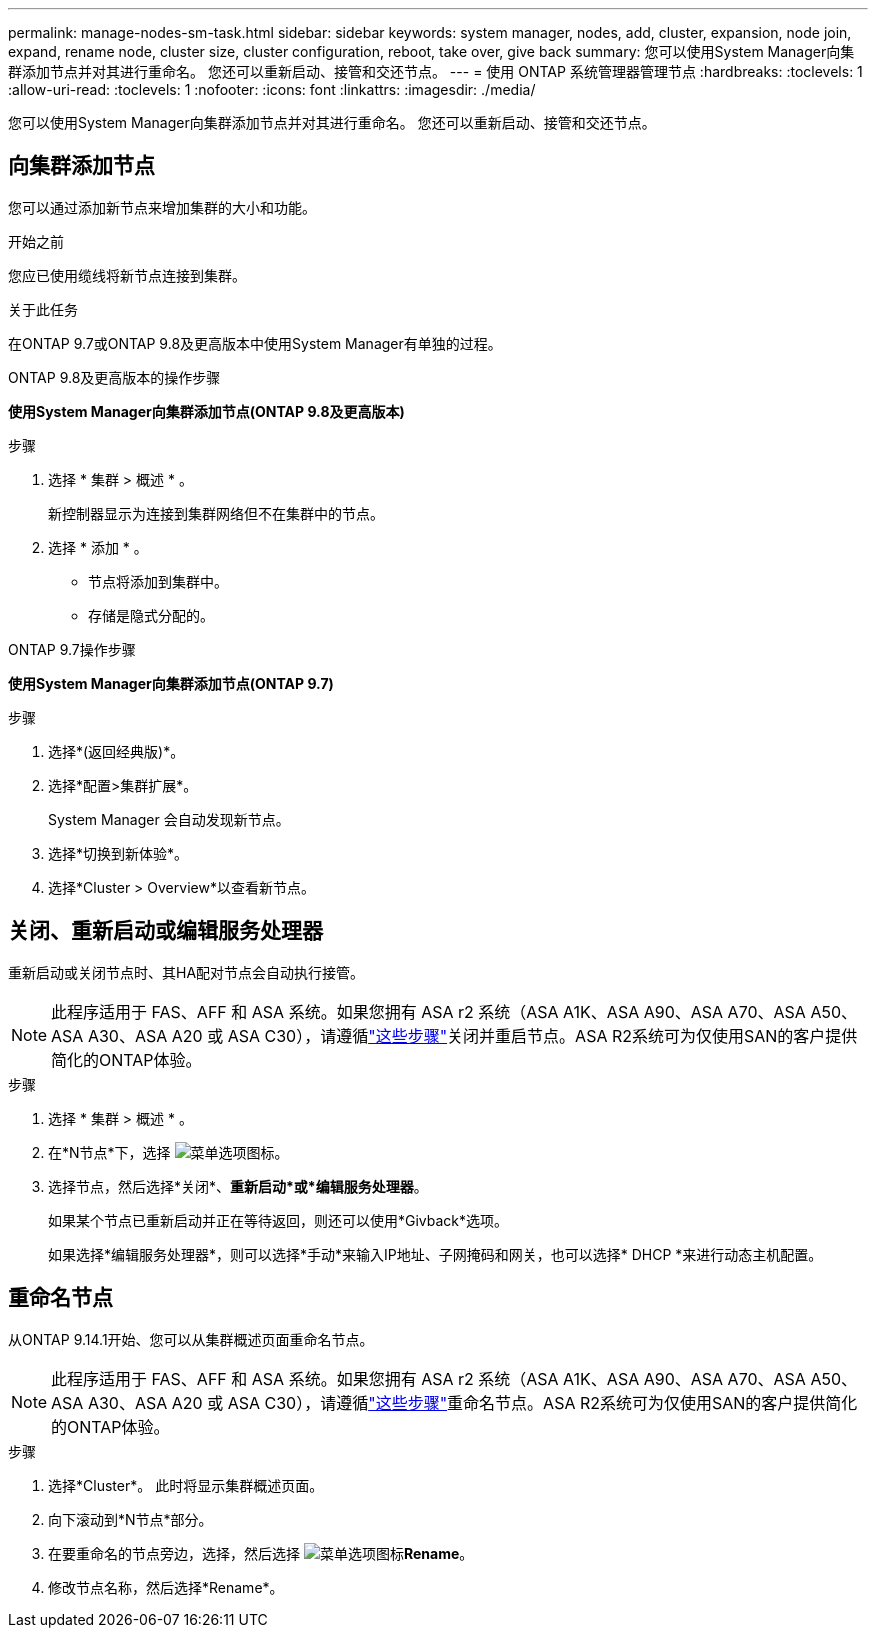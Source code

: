 ---
permalink: manage-nodes-sm-task.html 
sidebar: sidebar 
keywords: system manager, nodes, add, cluster, expansion, node join, expand, rename node, cluster size, cluster configuration, reboot, take over, give back 
summary: 您可以使用System Manager向集群添加节点并对其进行重命名。  您还可以重新启动、接管和交还节点。 
---
= 使用 ONTAP 系统管理器管理节点
:hardbreaks:
:toclevels: 1
:allow-uri-read: 
:toclevels: 1
:nofooter: 
:icons: font
:linkattrs: 
:imagesdir: ./media/


[role="lead"]
您可以使用System Manager向集群添加节点并对其进行重命名。  您还可以重新启动、接管和交还节点。



== 向集群添加节点

您可以通过添加新节点来增加集群的大小和功能。

.开始之前
您应已使用缆线将新节点连接到集群。

.关于此任务
在ONTAP 9.7或ONTAP 9.8及更高版本中使用System Manager有单独的过程。

[role="tabbed-block"]
====
.ONTAP 9.8及更高版本的操作步骤
--
*使用System Manager向集群添加节点(ONTAP 9.8及更高版本)*

.步骤
. 选择 * 集群 > 概述 * 。
+
新控制器显示为连接到集群网络但不在集群中的节点。

. 选择 * 添加 * 。
+
** 节点将添加到集群中。
** 存储是隐式分配的。




--
.ONTAP 9.7操作步骤
--
*使用System Manager向集群添加节点(ONTAP 9.7)*

.步骤
. 选择*(返回经典版)*。
. 选择*配置>集群扩展*。
+
System Manager 会自动发现新节点。

. 选择*切换到新体验*。
. 选择*Cluster > Overview*以查看新节点。


--
====


== 关闭、重新启动或编辑服务处理器

重新启动或关闭节点时、其HA配对节点会自动执行接管。


NOTE: 此程序适用于 FAS、AFF 和 ASA 系统。如果您拥有 ASA r2 系统（ASA A1K、ASA A90、ASA A70、ASA A50、ASA A30、ASA A20 或 ASA C30），请遵循link:https://docs.netapp.com/us-en/asa-r2/administer/reboot-take-over-give-back-nodes.html["这些步骤"^]关闭并重启节点。ASA R2系统可为仅使用SAN的客户提供简化的ONTAP体验。

.步骤
. 选择 * 集群 > 概述 * 。
. 在*N节点*下，选择 image:icon_kabob.gif["菜单选项图标"]。
. 选择节点，然后选择*关闭*、*重新启动*或*编辑服务处理器*。
+
如果某个节点已重新启动并正在等待返回，则还可以使用*Givback*选项。

+
如果选择*编辑服务处理器*，则可以选择*手动*来输入IP地址、子网掩码和网关，也可以选择* DHCP *来进行动态主机配置。





== 重命名节点

从ONTAP 9.14.1开始、您可以从集群概述页面重命名节点。


NOTE: 此程序适用于 FAS、AFF 和 ASA 系统。如果您拥有 ASA r2 系统（ASA A1K、ASA A90、ASA A70、ASA A50、ASA A30、ASA A20 或 ASA C30），请遵循link:https://docs.netapp.com/us-en/asa-r2/administer/rename-nodes.html["这些步骤"^]重命名节点。ASA R2系统可为仅使用SAN的客户提供简化的ONTAP体验。

.步骤
. 选择*Cluster*。  此时将显示集群概述页面。
. 向下滚动到*N节点*部分。
. 在要重命名的节点旁边，选择，然后选择 image:icon_kabob.gif["菜单选项图标"]*Rename*。
. 修改节点名称，然后选择*Rename*。

